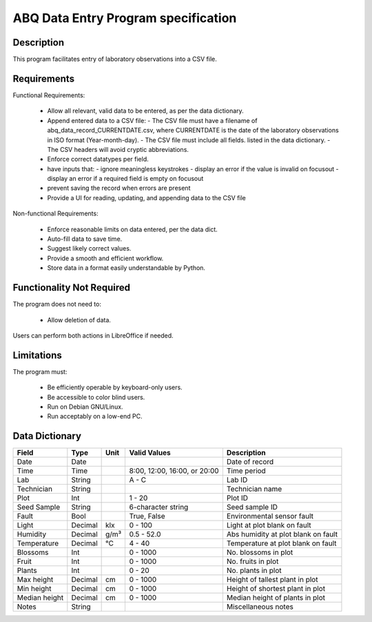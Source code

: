 ======================================
 ABQ Data Entry Program specification
======================================

Description
-----------
This program facilitates entry of laboratory observations
into a CSV file.

Requirements
------------

Functional Requirements:

  * Allow all relevant, valid data to be entered,
    as per the data dictionary.
  * Append entered data to a CSV file:
    - The CSV file must have a filename of
    abq_data_record_CURRENTDATE.csv, where CURRENTDATE is the date
    of the laboratory observations in ISO format (Year-month-day).
    - The CSV file must include all fields.
    listed in the data dictionary.
    - The CSV headers will avoid cryptic abbreviations.
  * Enforce correct datatypes per field.
  * have inputs that:
    - ignore meaningless keystrokes
    - display an error if the value is invalid on focusout
    - display an error if a required field is empty on focusout
  * prevent saving the record when errors are present
  * Provide a UI for reading, updating, and appending data to the CSV file

Non-functional Requirements:

  * Enforce reasonable limits on data entered, per the data dict.
  * Auto-fill data to save time.
  * Suggest likely correct values.
  * Provide a smooth and efficient workflow.
  * Store data in a format easily understandable by Python.

Functionality Not Required
--------------------------

The program does not need to:

  * Allow deletion of data.

Users can perform both actions in LibreOffice if needed.


Limitations
-----------

The program must:

  * Be efficiently operable by keyboard-only users.
  * Be accessible to color blind users.
  * Run on Debian GNU/Linux.
  * Run acceptably on a low-end PC.

Data Dictionary
---------------
+------------+--------+----+---------------+--------------------+
|Field       | Type   |Unit| Valid Values  |Description         |
+============+========+====+===============+====================+
|Date        |Date    |    |               |Date of record      |
+------------+--------+----+---------------+--------------------+
|Time        |Time    |    |8:00, 12:00,   |Time period         |
|            |        |    |16:00, or 20:00|                    |
+------------+--------+----+---------------+--------------------+
|Lab         |String  |    | A - C         |Lab ID              |
+------------+--------+----+---------------+--------------------+
|Technician  |String  |    |               |Technician name     |
+------------+--------+----+---------------+--------------------+
|Plot        |Int     |    | 1 - 20        |Plot ID             |
+------------+--------+----+---------------+--------------------+
|Seed        |String  |    | 6-character   |Seed sample ID      |
|Sample      |        |    | string        |                    |
+------------+--------+----+---------------+--------------------+
|Fault       |Bool    |    | True, False   |Environmental       |
|            |        |    |               |sensor fault        |
+------------+--------+----+---------------+--------------------+
|Light       |Decimal |klx | 0 - 100       |Light at plot       |
|            |        |    |               |blank on fault      |
+------------+--------+----+---------------+--------------------+
|Humidity    |Decimal |g/m³| 0.5 - 52.0    |Abs humidity at plot|
|            |        |    |               |blank on fault      |
+------------+--------+----+---------------+--------------------+
|Temperature |Decimal |°C  | 4 - 40        |Temperature at plot |
|            |        |    |               |blank on fault      |
+------------+--------+----+---------------+--------------------+
|Blossoms    |Int     |    | 0 - 1000      |No. blossoms in plot|
+------------+--------+----+---------------+--------------------+
|Fruit       |Int     |    | 0 - 1000      |No. fruits in plot  |
+------------+--------+----+---------------+--------------------+
|Plants      |Int     |    | 0 - 20        |No. plants in plot  |
+------------+--------+----+---------------+--------------------+
|Max height  |Decimal |cm  | 0 - 1000      |Height of tallest   |
|            |        |    |               |plant in plot       |
+------------+--------+----+---------------+--------------------+
|Min height  |Decimal |cm  | 0 - 1000      |Height of shortest  |
|            |        |    |               |plant in plot       |
+------------+--------+----+---------------+--------------------+
|Median      |Decimal |cm  | 0 - 1000      |Median height of    |
|height      |        |    |               |plants in plot      |
+------------+--------+----+---------------+--------------------+
|Notes       |String  |    |               |Miscellaneous notes |
+------------+--------+----+---------------+--------------------+
